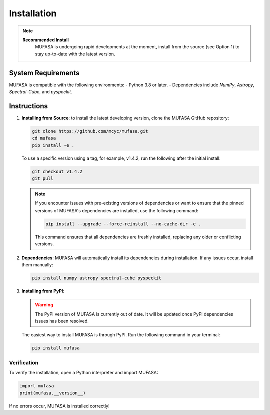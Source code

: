 Installation
=================
.. note::

   **Recommended Install**
    MUFASA is undergoing rapid developments at the moment,
    install from the source (see Option 1) to stay up-to-date with the latest version.

System Requirements
--------------------
MUFASA is compatible with the following environments:
- Python 3.8 or later.
- Dependencies include `NumPy`, `Astropy`, `Spectral-Cube`, and `pyspeckit`.

Instructions
-------------

1. **Installing from Source**:
   to install the latest developing version, clone the MUFASA GitHub repository:

   .. code-block:: bash

        git clone https://github.com/mcyc/mufasa.git
        cd mufasa
        pip install -e .


   To use a specific version using a tag, for example, v1.4.2, run the following after
   the initial install:

   .. code-block:: bash

        git checkout v1.4.2
        git pull

   .. note::
       If you encounter issues with pre-existing versions of dependencies or want to ensure
       that the pinned versions of MUFASA's dependencies are installed, use the following command:

       .. code-block:: bash

           pip install --upgrade --force-reinstall --no-cache-dir -e .

       This command ensures that all dependencies are freshly installed, replacing any older or conflicting versions.

2. **Dependencies**:
   MUFASA will automatically install its dependencies during installation. If any issues occur, install them manually:

   .. code-block:: bash

       pip install numpy astropy spectral-cube pyspeckit

3. **Installing from PyPI**:

   .. warning::

        The PyPI version of MUFASA is currently out of date. It will be updated once PyPI
        dependencies issues has been resolved.


   The easiest way to install MUFASA is through PyPI. Run the following command in your terminal:

   .. code-block:: bash

       pip install mufasa

Verification
~~~~~~~~~~~~~
To verify the installation, open a Python interpreter and import MUFASA:

.. code-block:: python

    import mufasa
    print(mufasa.__version__)

If no errors occur, MUFASA is installed correctly!
